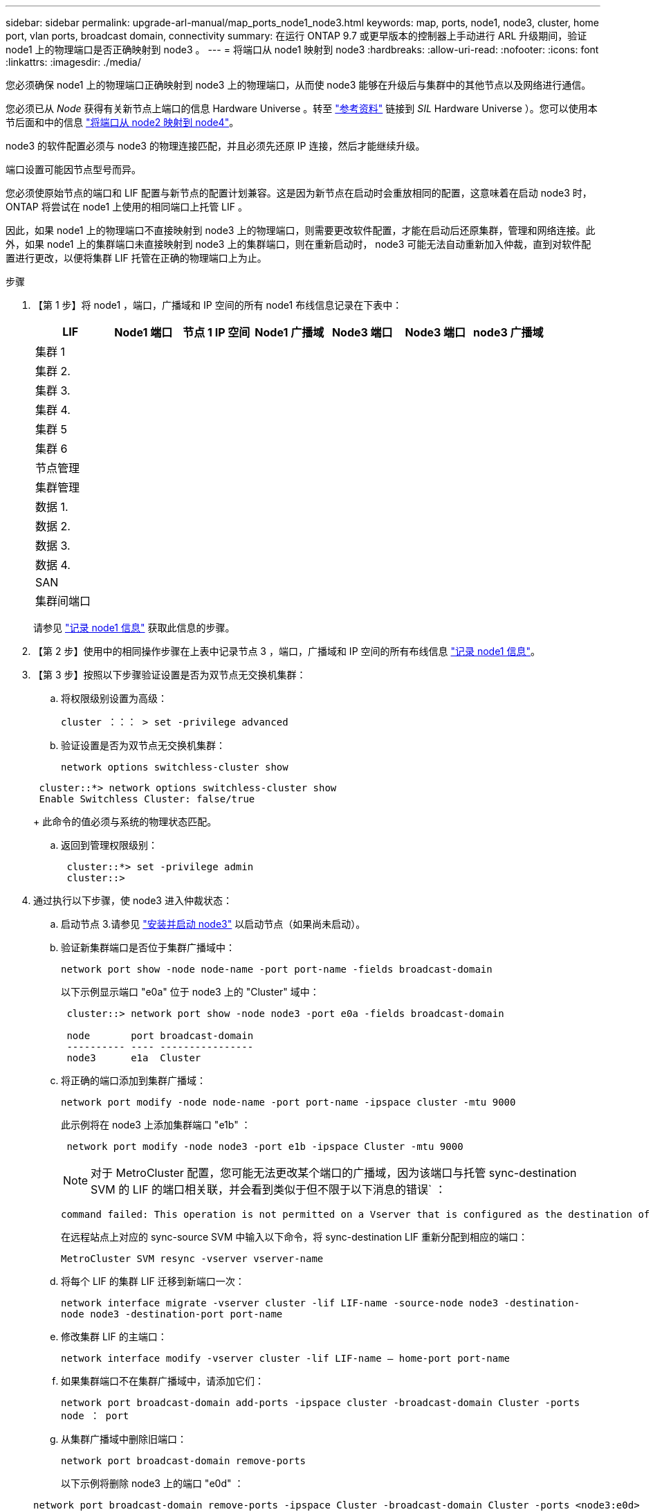 ---
sidebar: sidebar 
permalink: upgrade-arl-manual/map_ports_node1_node3.html 
keywords: map, ports, node1, node3, cluster, home port, vlan ports, broadcast domain, connectivity 
summary: 在运行 ONTAP 9.7 或更早版本的控制器上手动进行 ARL 升级期间，验证 node1 上的物理端口是否正确映射到 node3 。 
---
= 将端口从 node1 映射到 node3
:hardbreaks:
:allow-uri-read: 
:nofooter: 
:icons: font
:linkattrs: 
:imagesdir: ./media/


[role="lead"]
您必须确保 node1 上的物理端口正确映射到 node3 上的物理端口，从而使 node3 能够在升级后与集群中的其他节点以及网络进行通信。

您必须已从 _Node_ 获得有关新节点上端口的信息 Hardware Universe 。转至 link:other_references.html["参考资料"] 链接到 _SIL_ Hardware Universe ）。您可以使用本节后面和中的信息 link:map_ports_node2_node4.html["将端口从 node2 映射到 node4"]。

node3 的软件配置必须与 node3 的物理连接匹配，并且必须先还原 IP 连接，然后才能继续升级。

端口设置可能因节点型号而异。

您必须使原始节点的端口和 LIF 配置与新节点的配置计划兼容。这是因为新节点在启动时会重放相同的配置，这意味着在启动 node3 时， ONTAP 将尝试在 node1 上使用的相同端口上托管 LIF 。

因此，如果 node1 上的物理端口不直接映射到 node3 上的物理端口，则需要更改软件配置，才能在启动后还原集群，管理和网络连接。此外，如果 node1 上的集群端口未直接映射到 node3 上的集群端口，则在重新启动时， node3 可能无法自动重新加入仲裁，直到对软件配置进行更改，以便将集群 LIF 托管在正确的物理端口上为止。

.步骤
. 【第 1 步】将 node1 ，端口，广播域和 IP 空间的所有 node1 布线信息记录在下表中：
+
[cols=""35"]
|===
| LIF | Node1 端口 | 节点 1 IP 空间 | Node1 广播域 | Node3 端口 | Node3 端口 | node3 广播域 


| 集群 1 |  |  |  |  |  |  


| 集群 2. |  |  |  |  |  |  


| 集群 3. |  |  |  |  |  |  


| 集群 4. |  |  |  |  |  |  


| 集群 5 |  |  |  |  |  |  


| 集群 6 |  |  |  |  |  |  


| 节点管理 |  |  |  |  |  |  


| 集群管理 |  |  |  |  |  |  


| 数据 1. |  |  |  |  |  |  


| 数据 2. |  |  |  |  |  |  


| 数据 3. |  |  |  |  |  |  


| 数据 4. |  |  |  |  |  |  


| SAN |  |  |  |  |  |  


| 集群间端口 |  |  |  |  |  |  
|===
+
请参见 link:record_node1_information.html["记录 node1 信息"] 获取此信息的步骤。

. 【第 2 步】使用中的相同操作步骤在上表中记录节点 3 ，端口，广播域和 IP 空间的所有布线信息 link:record_node1_information.html["记录 node1 信息"]。
. 【第 3 步】按照以下步骤验证设置是否为双节点无交换机集群：
+
.. 将权限级别设置为高级：
+
`cluster ：：： > set -privilege advanced`

.. 验证设置是否为双节点无交换机集群：
+
`network options switchless-cluster show`

+
[listing]
----
 cluster::*> network options switchless-cluster show
 Enable Switchless Cluster: false/true
----
+
此命令的值必须与系统的物理状态匹配。

.. 返回到管理权限级别：
+
[listing]
----
 cluster::*> set -privilege admin
 cluster::>
----


. 通过执行以下步骤，使 node3 进入仲裁状态：
+
.. 启动节点 3.请参见 link:install_boot_node3.html["安装并启动 node3"] 以启动节点（如果尚未启动）。
.. 验证新集群端口是否位于集群广播域中：
+
`network port show -node node-name -port port-name -fields broadcast-domain`

+
以下示例显示端口 "e0a" 位于 node3 上的 "Cluster" 域中：

+
[listing]
----
 cluster::> network port show -node node3 -port e0a -fields broadcast-domain

 node       port broadcast-domain
 ---------- ---- ----------------
 node3      e1a  Cluster
----
.. 将正确的端口添加到集群广播域：
+
`network port modify -node node-name -port port-name -ipspace cluster -mtu 9000`

+
此示例将在 node3 上添加集群端口 "e1b" ：

+
[listing]
----
 network port modify -node node3 -port e1b -ipspace Cluster -mtu 9000
----
+

NOTE: 对于 MetroCluster 配置，您可能无法更改某个端口的广播域，因为该端口与托管 sync-destination SVM 的 LIF 的端口相关联，并会看到类似于但不限于以下消息的错误` ：

+
[listing]
----
command failed: This operation is not permitted on a Vserver that is configured as the destination of a MetroCluster Vserver relationship.
----
+
在远程站点上对应的 sync-source SVM 中输入以下命令，将 sync-destination LIF 重新分配到相应的端口：

+
`MetroCluster SVM resync -vserver vserver-name`

.. 将每个 LIF 的集群 LIF 迁移到新端口一次：
+
`network interface migrate -vserver cluster -lif LIF-name -source-node node3 -destination-node node3 -destination-port port-name`

.. 修改集群 LIF 的主端口：
+
`network interface modify -vserver cluster -lif LIF-name – home-port port-name`

.. 如果集群端口不在集群广播域中，请添加它们：
+
`network port broadcast-domain add-ports -ipspace cluster -broadcast-domain Cluster -ports node ： port`

.. 从集群广播域中删除旧端口：
+
`network port broadcast-domain remove-ports`

+
以下示例将删除 node3 上的端口 "e0d" ：

+
[listing]
----
network port broadcast-domain remove-ports -ipspace Cluster -broadcast-domain Cluster ‑ports <node3:e0d>
----
.. 验证 node3 是否已重新加入仲裁：
+
`cluster show -node node3 -fields health`



. [[man_map_1_step5]] 调整托管集群 LIF 以及节点管理和 / 或集群管理 LIF 的广播域。确认每个广播域包含正确的端口。如果某个端口托管 LIF 或位于 LIF 的主目录中，则无法在广播域之间移动该端口，因此您可能需要按如下所示迁移和修改 LIF ：
+
.. 显示 LIF 的主端口：
+
`network interface show -fields home-node ， home-port`

.. 显示包含此端口的广播域：
+
`network port broadcast-domain show -ports <node_name ： port_name>`

.. 在广播域中添加或删除端口：
+
`网络端口 broadcast-domain add-ports`

+
`network port broadcast-domain remove-ports`

.. 修改 LIF 的主端口：
+
`network interface modify -vserver vserver-name -lif LIF-name – home-port port-name`



. 【 man_map_1_step6]] 调整集群间广播域，并根据需要使用中所示的相同命令迁移集群间 LIF <<man_map_1_step5,第 5 步>>。
. 【第 7 步】调整任何其他广播域，并在必要时使用中所示的相同命令迁移数据 LIF <<man_map_1_step5,第 5 步>>。
. 【第 8 步】如果 node1 上有任何端口不再位于 node3 上，请按照以下步骤将其删除：
+
.. 访问任一节点上的高级权限级别：
+
`set -privilege advanced`

.. 删除端口：
+
`network port delete -node node-name -port port-name`

.. 返回到管理员级别：
+
`set -privilege admin`



. 【第 9 步】调整所有 LIF 故障转移组：
+
`network interface modify -failover-group failover-group -failover-policy failover-policy`

+
以下示例将故障转移策略设置为 " 广播域范围 " ，并使用故障转移组 "fg1" 中的端口作为 "node3" 上 LIF"data1" 的故障转移目标：

+
[listing]
----
network interface modify -vserver node3 -lif data1 failover-policy broadcast-domainwide -failover-group fg1
----
+
转至 link:other_references.html["参考资料"] 要链接到 _Network Management_ 或 _ONTAP 9 命令：手册页参考 _ 以了解详细信息。

. 验证 node3 上的更改：
+
`network port show -node node3`

. 每个集群 LIF 都必须侦听端口 7700 。验证集群 LIF 是否正在侦听端口 7700 ：
+
` ：：： > 网络连接侦听 show -vserver Cluster`

+
对于双节点集群，端口 7700 侦听集群端口是预期结果，如以下示例所示：

+
[listing]
----
Cluster::> network connections listening show -vserver Cluster
Vserver Name     Interface Name:Local Port     Protocol/Service
---------------- ----------------------------  -------------------
Node: NodeA
Cluster          NodeA_clus1:7700               TCP/ctlopcp
Cluster          NodeA_clus2:7700               TCP/ctlopcp
Node: NodeB
Cluster          NodeB_clus1:7700               TCP/ctlopcp
Cluster          NodeB_clus2:7700               TCP/ctlopcp
4 entries were displayed.
----
. 如有必要，对于未侦听端口 7700 的每个集群 LIF ，将 LIF 的管理状态设置为 `down` ，然后设置 `up` ：
+
` ：： > net int modify -vserver cluster -lif <cluster-lif> -status-admin down ； net int modify -vserver cluster -lif <cluster-lif> -status-admin up`

+
重复步骤 11 以验证集群 LIF 是否正在侦听端口 7700 。


